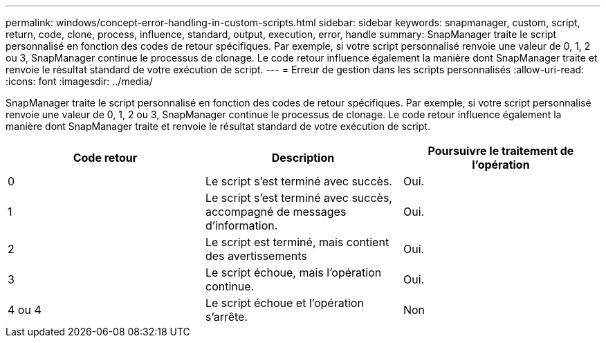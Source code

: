 ---
permalink: windows/concept-error-handling-in-custom-scripts.html 
sidebar: sidebar 
keywords: snapmanager, custom, script, return, code, clone, process, influence, standard, output, execution, error, handle 
summary: SnapManager traite le script personnalisé en fonction des codes de retour spécifiques. Par exemple, si votre script personnalisé renvoie une valeur de 0, 1, 2 ou 3, SnapManager continue le processus de clonage. Le code retour influence également la manière dont SnapManager traite et renvoie le résultat standard de votre exécution de script. 
---
= Erreur de gestion dans les scripts personnalisés
:allow-uri-read: 
:icons: font
:imagesdir: ../media/


[role="lead"]
SnapManager traite le script personnalisé en fonction des codes de retour spécifiques. Par exemple, si votre script personnalisé renvoie une valeur de 0, 1, 2 ou 3, SnapManager continue le processus de clonage. Le code retour influence également la manière dont SnapManager traite et renvoie le résultat standard de votre exécution de script.

|===
| Code retour | Description | Poursuivre le traitement de l'opération 


 a| 
0
 a| 
Le script s'est terminé avec succès.
 a| 
Oui.



 a| 
1
 a| 
Le script s'est terminé avec succès, accompagné de messages d'information.
 a| 
Oui.



 a| 
2
 a| 
Le script est terminé, mais contient des avertissements
 a| 
Oui.



 a| 
3
 a| 
Le script échoue, mais l'opération continue.
 a| 
Oui.



 a| 
4 ou 4
 a| 
Le script échoue et l'opération s'arrête.
 a| 
Non

|===